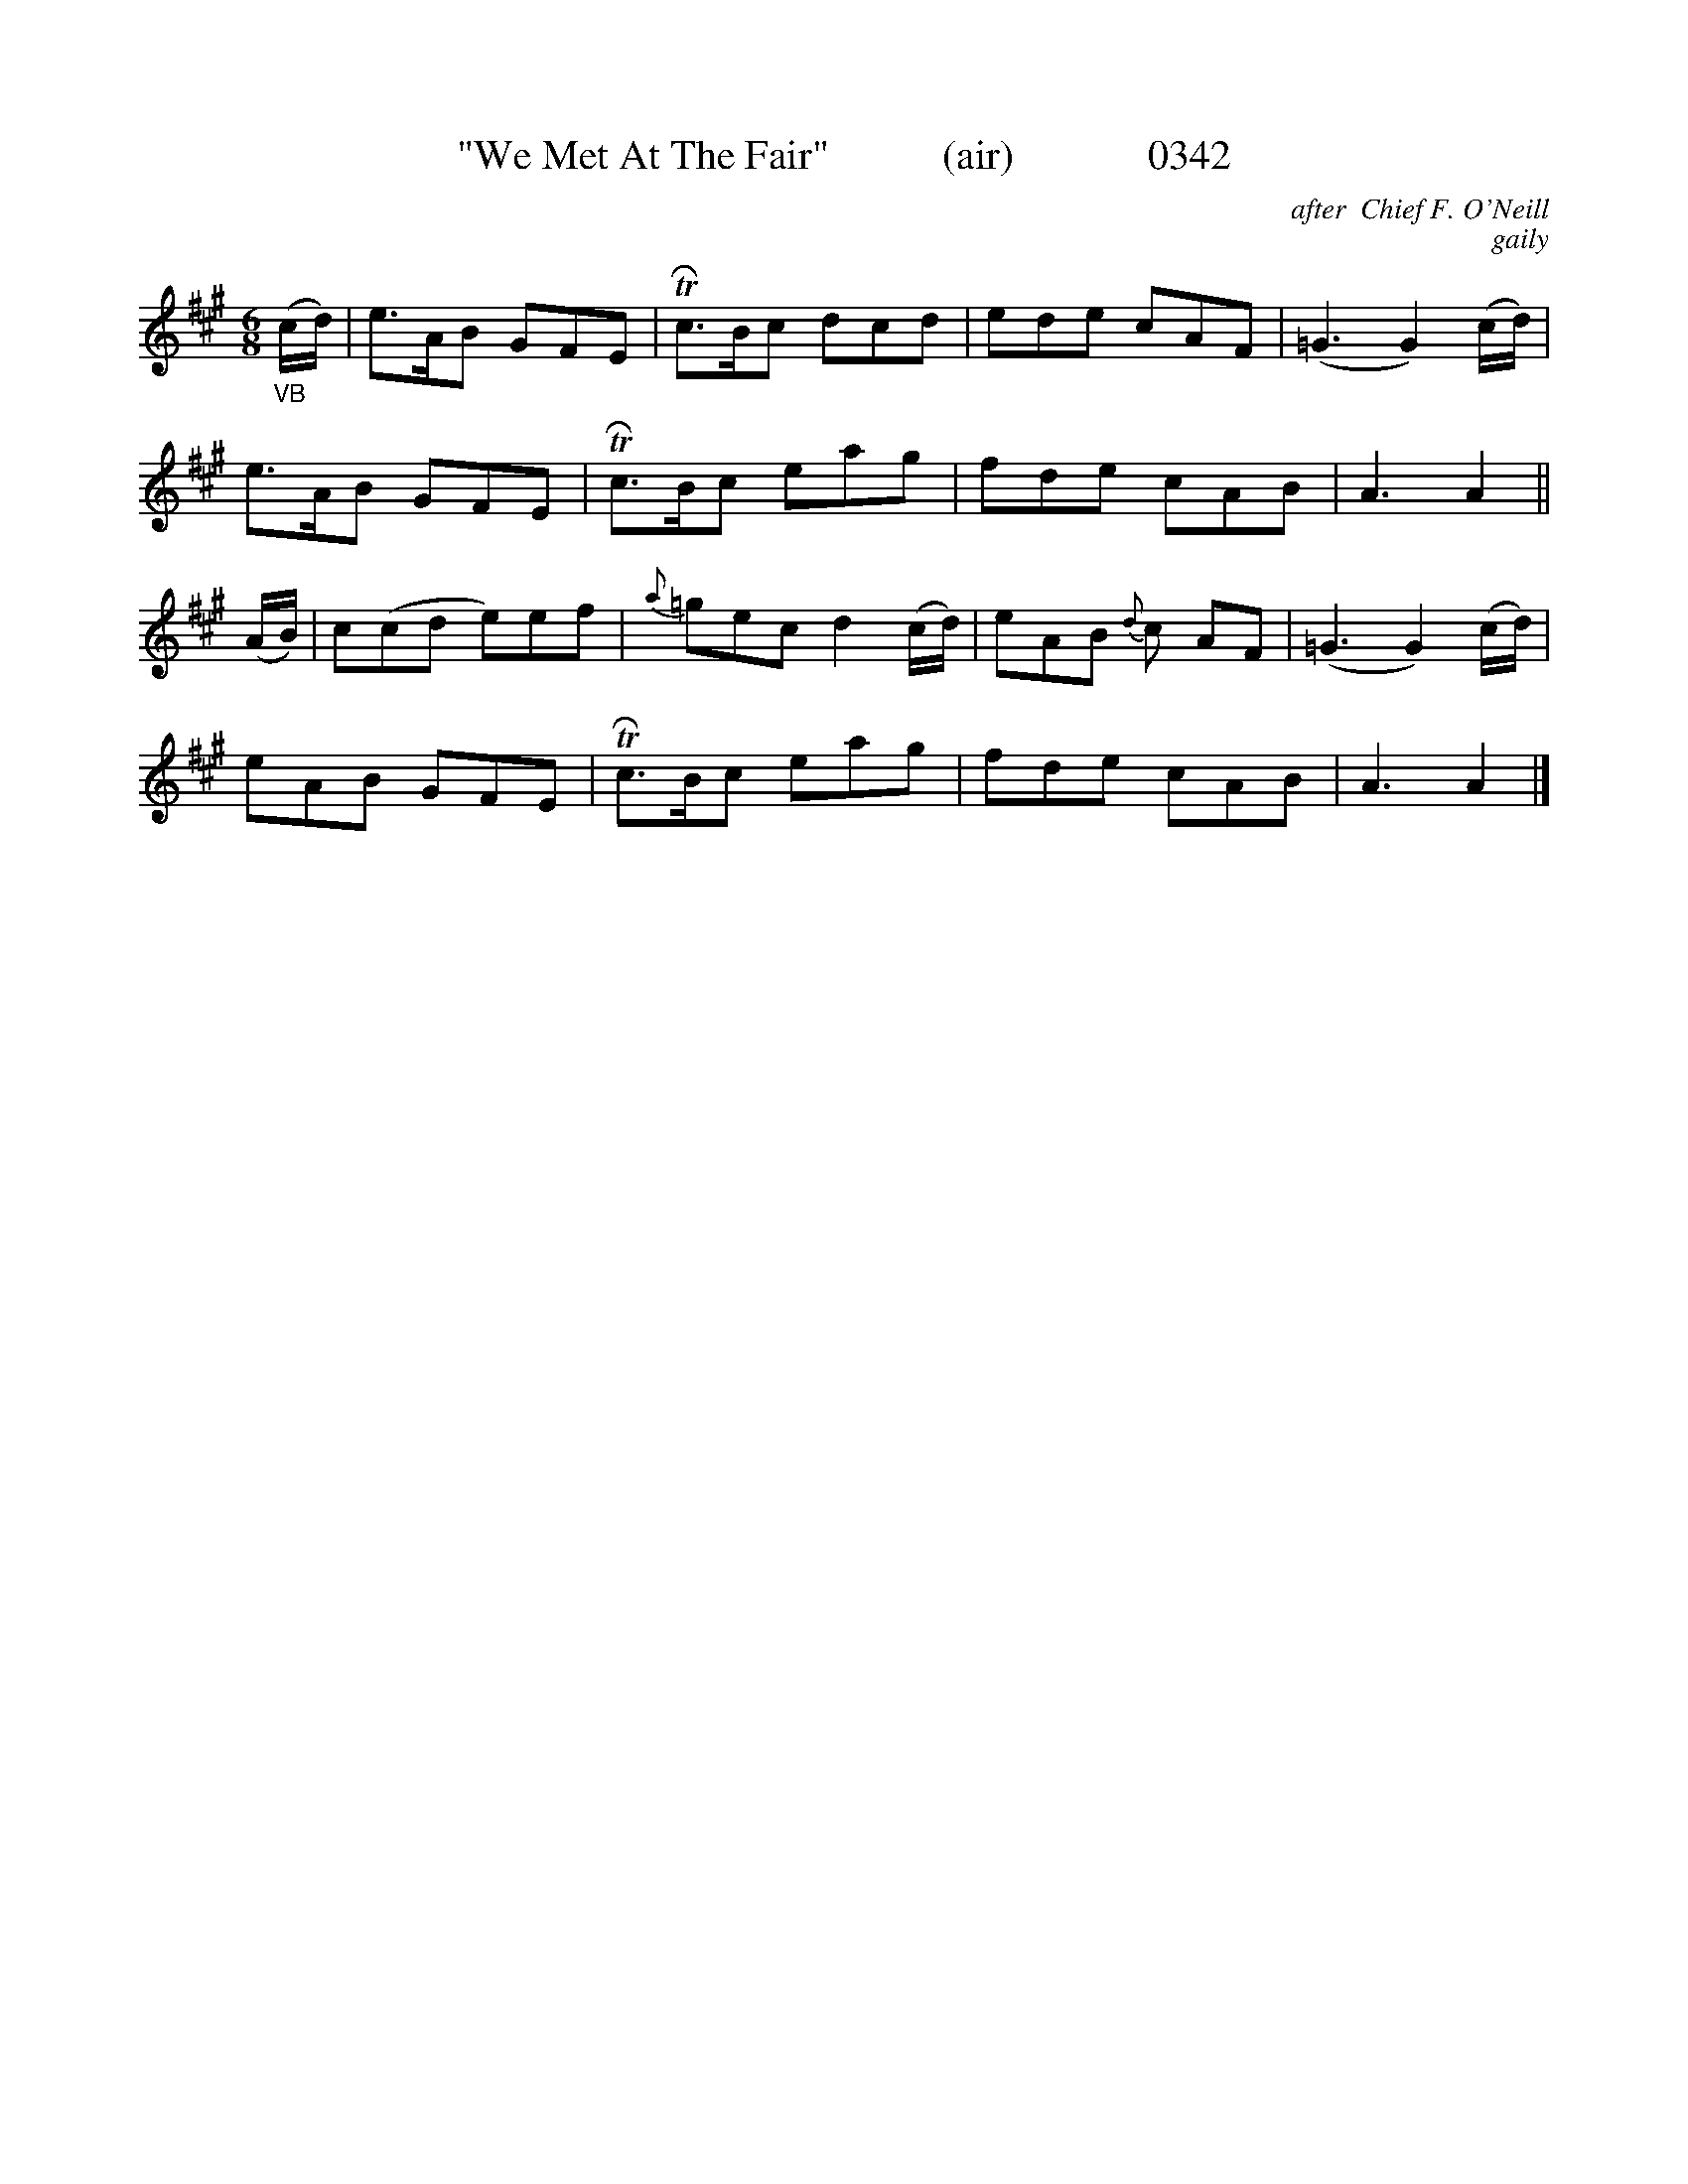 




X:0342
T:"We Met At The Fair"           (air)             0342
C:after  Chief F. O'Neill
C:gaily
B:O'Neill's Music Of Ireland (The 1850) Lyon & Healy, Chicago, 1903 edition
Z:FROM O'NEILL'S TO NOTEWORTHY, FROM NOTEWORTHY TO ABC, MIDI AND .TXT BY VINCE BRENNAN June 2003 (HTTP://WWW.SOSYOURMOM.COM)
I:abc2nwc
M:6/8
L:1/8
K:A
"_VB"(c/2d/2)|e3/2A/2B GFE|TRc3/2B/2c dcd|ede cAF|(=G3G2)(c/2d/2)|
e3/2A/2B GFE|TRc3/2B/2c eag|fde cAB|A3A2||
(A/2B/2)|c(cd e)ef|{a}=gec d2(c/2d/2)|eAB {d}c AF|(=G3G2)(c/2d/2)|
eAB GFE|TRc3/2B/2c eag|fde cAB|A3A2|]
